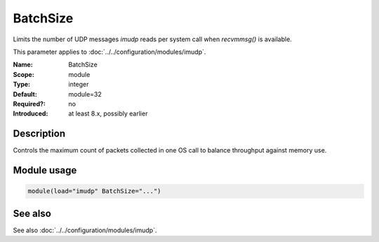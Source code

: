 .. _param-imudp-batchsize:
.. _imudp.parameter.module.batchsize:

BatchSize
=========

.. index::
   single: imudp; BatchSize
   single: BatchSize

.. summary-start

Limits the number of UDP messages `imudp` reads per system call when `recvmmsg()` is available.

.. summary-end

This parameter applies to :doc:`../../configuration/modules/imudp`.

:Name: BatchSize
:Scope: module
:Type: integer
:Default: module=32
:Required?: no
:Introduced: at least 8.x, possibly earlier

Description
-----------
Controls the maximum count of packets collected in one OS call to balance throughput against memory use.

Module usage
------------
.. _param-imudp-module-batchsize:
.. _imudp.parameter.module.batchsize-usage:
.. code-block:: rsyslog

   module(load="imudp" BatchSize="...")

See also
--------
See also :doc:`../../configuration/modules/imudp`.
